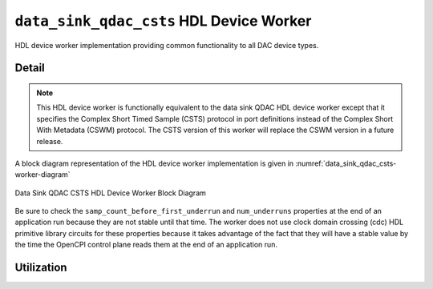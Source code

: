 .. data_sink_qdac_csts HDL worker

.. This file is protected by Copyright. Please refer to the COPYRIGHT file
   distributed with this source distribution.

   This file is part of OpenCPI <http://www.opencpi.org>

   OpenCPI is free software: you can redistribute it and/or modify it under the
   terms of the GNU Lesser General Public License as published by the Free
   Software Foundation, either version 3 of the License, or (at your option) any
   later version.

   OpenCPI is distributed in the hope that it will be useful, but WITHOUT ANY
   WARRANTY; without even the implied warranty of MERCHANTABILITY or FITNESS FOR
   A PARTICULAR PURPOSE. See the GNU Lesser General Public License for
   more details.

   You should have received a copy of the GNU Lesser General Public License
   along with this program. If not, see <http://www.gnu.org/licenses/>.


.. _data_sink_qdac_csts-HDL-worker:


``data_sink_qdac_csts`` HDL Device Worker
=========================================
HDL device worker implementation providing common functionality to all DAC device types.

Detail
------
.. note::
   This HDL device worker is functionally equivalent to the data sink QDAC HDL device worker except that it specifies the Complex Short Timed Sample (CSTS) protocol in port definitions instead of the Complex Short With Metadata (CSWM) protocol. The CSTS version of this worker will replace the CSWM version in a future release.

A block diagram representation of the HDL device worker implementation is given in :numref:`data_sink_qdac_csts-worker-diagram`

.. _data_sink_qdac_csts-worker-diagram:

.. figure:: data_sink_qdac_csts_worker_block.svg
   :align: center

   Data Sink QDAC CSTS HDL Device Worker Block Diagram


Be sure to check the ``samp_count_before_first_underrun`` and ``num_underruns`` properties
at the end of an application run because they are not stable until that time.  The worker does not use
clock domain crossing (cdc) HDL primitive library circuits
for these properties because it takes
advantage of the fact that they will have a stable value by the time the OpenCPI control
plane reads them at the end of an application run.

.. ocpi_documentation_worker::

   in: Size defined by ``IN_PORT_DATA_WIDTH``.
   on_off: See the section "Streaming Data Interfaces to/from an HDL Worker" in the `OpenCPI HDL Development Guide <https://opencpi.gitlab.io/releases/latest/docs/OpenCPI_HDL_Development_Guide.pdf>`_ for instructions on calculating the default value.

Utilization
-----------
.. ocpi_documentation_utilization::
